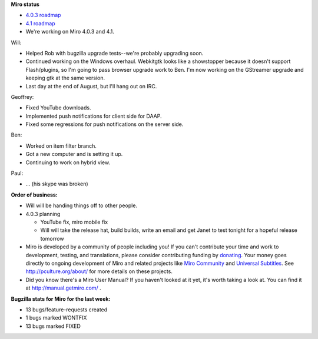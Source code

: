 .. title: Dev call August 10th, 2011
.. slug: devcall_20110810
.. date: 2011-08-10 17:42:31
.. tags: miro, work


**Miro status**

* `4.0.3 roadmap <http://bugzilla.pculture.org/roadmap.cgi?product=Miro&target=4.0.3>`_
* `4.1 roadmap <http://bugzilla.pculture.org/roadmap.cgi?product=Miro&target=4.1>`_
* We're working on Miro 4.0.3 and 4.1.

Will:

* Helped Rob with bugzilla upgrade tests--we're probably upgrading
  soon.
* Continued working on the Windows overhaul.  Webkitgtk looks like a
  showstopper because it doesn't support Flash/plugins, so I'm going
  to pass browser upgrade work to Ben.  I'm now working on the
  GStreamer upgrade and keeping gtk at the same version.
* Last day at the end of August, but I'll hang out on IRC.

Geoffrey:

* Fixed YouTube downloads.
* Implemented push notifications for client side for DAAP.
* Fixed some regressions for push notifications on the server side.

Ben:

* Worked on item filter branch.
* Got a new computer and is setting it up.
* Continuing to work on hybrid view.

Paul:

* ...  (his skype was broken)

**Order of business:**

* Will will be handing things off to other people.
* 4.0.3 planning

  * YouTube fix, miro mobile fix
  * Will will take the release hat, build builds, write an email and
    get Janet to test tonight for a hopeful release tomorrow

* Miro is developed by a community of people including you!  If you
  can't contribute your time and work to development, testing, and
  translations, please consider contributing funding by `donating
  <https://www.miroguide.com/donate>`_.  Your money goes directly to
  ongoing development of Miro and related projects like `Miro
  Community <http://mirocommunity.org/>`_ and `Universal Subtitles
  <http://universalsubtitles.org/>`_.  See
  http://pculture.org/about/ for more details on these projects.

* Did you know there's a Miro User Manual?  If you haven't looked at
  it yet, it's worth taking a look at.  You can find it at
  http://manual.getmiro.com/ .


**Bugzilla stats for Miro for the last week:**

* 13 bugs/feature-requests created
* 1 bugs marked WONTFIX
* 13 bugs marked FIXED
